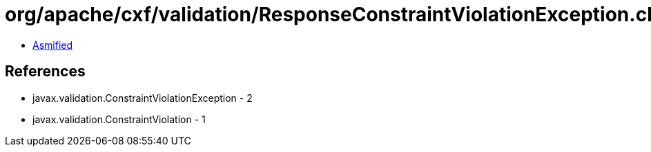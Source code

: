 = org/apache/cxf/validation/ResponseConstraintViolationException.class

 - link:ResponseConstraintViolationException-asmified.java[Asmified]

== References

 - javax.validation.ConstraintViolationException - 2
 - javax.validation.ConstraintViolation - 1
